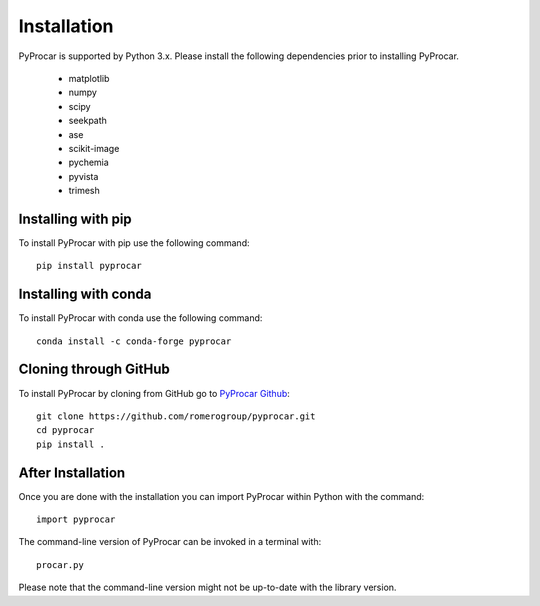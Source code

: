 .. _install_ref:

Installation
==================================
PyProcar is supported by Python 3.x. 
Please install the following dependencies prior to installing PyProcar. 

	* matplotlib 
	* numpy 
	* scipy 
	* seekpath 
	* ase 
	* scikit-image
	* pychemia
	* pyvista
	* trimesh

Installing with pip 
__________________________________________
To install PyProcar with pip use the following command::
	
	pip install pyprocar

Installing with conda
__________________________________________
To install PyProcar with conda use the following command::
	
	conda install -c conda-forge pyprocar

Cloning through GitHub
__________________________________________
To install PyProcar by cloning from GitHub go to  `PyProcar Github <https://github.com/romerogroup/pyprocar>`__::

	git clone https://github.com/romerogroup/pyprocar.git
	cd pyprocar
	pip install .


After Installation
__________________________________________
Once you are done with the installation you can import PyProcar within Python with the command::

	import pyprocar

The command-line version of PyProcar can be invoked in a terminal with::
    
    procar.py	

Please note that the command-line version might not be up-to-date with the library version. 
